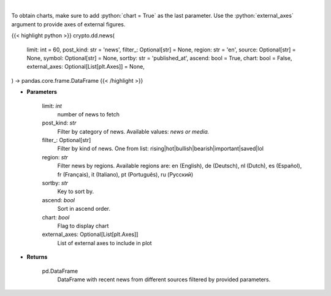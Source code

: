 .. role:: python(code)
    :language: python
    :class: highlight

|

.. raw:: html

    <h3>
    > Get recent posts from CryptoPanic news aggregator platform. [Source: https://cryptopanic.com/]
    </h3>

To obtain charts, make sure to add :python:`chart = True` as the last parameter.
Use the :python:`external_axes` argument to provide axes of external figures.

{{< highlight python >}}
crypto.dd.news(
    limit: int = 60,
    post_kind: str = 'news',
    filter_: Optional[str] = None,
    region: str = 'en',
    source: Optional[str] = None,
    symbol: Optional[str] = None,
    sortby: str = 'published_at',
    ascend: bool = True,
    chart: bool = False,
    external_axes: Optional[List[plt.Axes]] = None,
) -> pandas.core.frame.DataFrame
{{< /highlight >}}

* **Parameters**

    limit: *int*
        number of news to fetch
    post_kind: *str*
        Filter by category of news. Available values: *news or media.*
    filter_: Optional[str]
        Filter by kind of news. One from list: rising|hot|bullish|bearish|important|saved|lol
    region: *str*
        Filter news by regions. Available regions are: en (English), de (Deutsch), nl (Dutch),
        es (Español), fr (Français), it (Italiano), pt (Português), ru (Русский)
    sortby: *str*
        Key to sort by.
    ascend: *bool*
        Sort in ascend order.
    chart: *bool*
       Flag to display chart
    external_axes: Optional[List[plt.Axes]]
        List of external axes to include in plot

* **Returns**

    pd.DataFrame
        DataFrame with recent news from different sources filtered by provided parameters.
